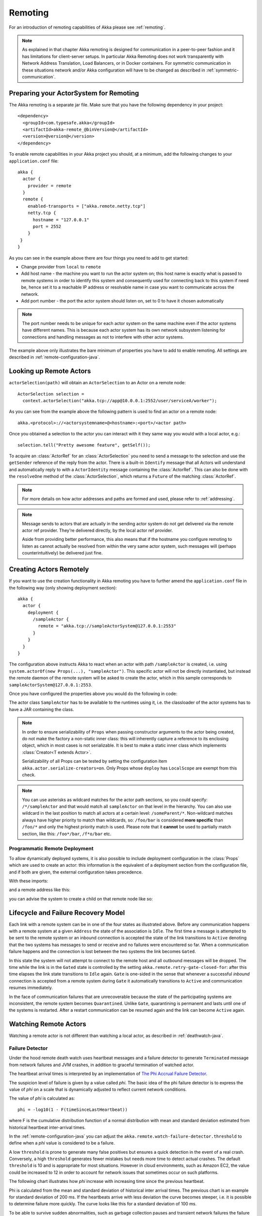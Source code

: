 .. _remoting-java:

#####################
 Remoting
#####################

For an introduction of remoting capabilities of Akka please see :ref:`remoting`.

.. note::

  As explained in that chapter Akka remoting is designed for communication in a
  peer-to-peer fashion and it has limitations for client-server setups. In
  particular Akka Remoting does not work transparently with Network Address Translation,
  Load Balancers, or in Docker containers. For symmetric communication in these situations
  network and/or Akka configuration will have to be changed as described in
  :ref:`symmetric-communication`.

Preparing your ActorSystem for Remoting
^^^^^^^^^^^^^^^^^^^^^^^^^^^^^^^^^^^^^^^

The Akka remoting is a separate jar file. Make sure that you have the following dependency in your project::

  <dependency>
    <groupId>com.typesafe.akka</groupId>
    <artifactId>akka-remote_@binVersion@</artifactId>
    <version>@version@</version>
  </dependency>

To enable remote capabilities in your Akka project you should, at a minimum, add the following changes
to your ``application.conf`` file::

  akka {
    actor {
      provider = remote
    }
    remote {
      enabled-transports = ["akka.remote.netty.tcp"]
      netty.tcp {
        hostname = "127.0.0.1"
        port = 2552
      }
   }
  }

As you can see in the example above there are four things you need to add to get started:

* Change provider from ``local`` to ``remote``
* Add host name - the machine you want to run the actor system on; this host
  name is exactly what is passed to remote systems in order to identify this
  system and consequently used for connecting back to this system if need be,
  hence set it to a reachable IP address or resolvable name in case you want to
  communicate across the network.
* Add port number - the port the actor system should listen on, set to 0 to have it chosen automatically

.. note::
  The port number needs to be unique for each actor system on the same machine even if the actor
  systems have different names. This is because each actor system has its own network subsystem
  listening for connections and handling messages as not to interfere with other actor systems.

The example above only illustrates the bare minimum of properties you have to add to enable remoting.
All settings are described in :ref:`remote-configuration-java`.

Looking up Remote Actors
^^^^^^^^^^^^^^^^^^^^^^^^

``actorSelection(path)`` will obtain an ``ActorSelection`` to an Actor on a remote node::

  ActorSelection selection =
    context.actorSelection("akka.tcp://app@10.0.0.1:2552/user/serviceA/worker");

As you can see from the example above the following pattern is used to find an actor on a remote node::

  akka.<protocol>://<actorsystemname>@<hostname>:<port>/<actor path>

Once you obtained a selection to the actor you can interact with it they same way you would with a local actor, e.g.::

  selection.tell("Pretty awesome feature", getSelf());

To acquire an :class:`ActorRef` for an :class:`ActorSelection` you need to
send a message to the selection and use the ``getSender`` reference of the reply from
the actor. There is a built-in ``Identify`` message that all Actors will understand
and automatically reply to with a ``ActorIdentity`` message containing the
:class:`ActorRef`. This can also be done with the ``resolveOne`` method of
the :class:`ActorSelection`, which returns a ``Future`` of the matching
:class:`ActorRef`.

.. note::

  For more details on how actor addresses and paths are formed and used, please refer to :ref:`addressing`.

.. note::

  Message sends to actors that are actually in the sending actor system do not
  get delivered via the remote actor ref provider. They're delivered directly,
  by the local actor ref provider.

  Aside from providing better performance, this also means that if the hostname
  you configure remoting to listen as cannot actually be resolved from within
  the very same actor system, such messages will (perhaps counterintuitively)
  be delivered just fine.

Creating Actors Remotely
^^^^^^^^^^^^^^^^^^^^^^^^

If you want to use the creation functionality in Akka remoting you have to further amend the
``application.conf`` file in the following way (only showing deployment section)::

  akka {
    actor {
      deployment {
        /sampleActor {
          remote = "akka.tcp://sampleActorSystem@127.0.0.1:2553"
        }
      }
    }
  }

The configuration above instructs Akka to react when an actor with path ``/sampleActor`` is created, i.e.
using ``system.actorOf(new Props(...), "sampleActor")``. This specific actor will not be directly instantiated,
but instead the remote daemon of the remote system will be asked to create the actor,
which in this sample corresponds to ``sampleActorSystem@127.0.0.1:2553``.

Once you have configured the properties above you would do the following in code:

.. includecode:: code/docs/remoting/RemoteDeploymentDocTest.java#sample-actor

The actor class ``SampleActor`` has to be available to the runtimes using it, i.e. the classloader of the
actor systems has to have a JAR containing the class.

.. note::

  In order to ensure serializability of ``Props`` when passing constructor
  arguments to the actor being created, do not make the factory a non-static
  inner class: this will inherently capture a reference to its enclosing
  object, which in most cases is not serializable. It is best to make a static
  inner class which implements :class:`Creator<T extends Actor>`.

  Serializability of all Props can be tested by setting the configuration item
  ``akka.actor.serialize-creators=on``. Only Props whose ``deploy`` has
  ``LocalScope`` are exempt from this check.

.. note::

  You can use asterisks as wildcard matches for the actor path sections, so you could specify:
  ``/*/sampleActor`` and that would match all ``sampleActor`` on that level in the hierarchy.
  You can also use wildcard in the last position to match all actors at a certain level:
  ``/someParent/*``. Non-wildcard matches always have higher priority to match than wildcards, so:
  ``/foo/bar`` is considered **more specific** than ``/foo/*`` and only the highest priority match is used.
  Please note that it **cannot** be used to partially match section, like this: ``/foo*/bar``, ``/f*o/bar`` etc.

Programmatic Remote Deployment
------------------------------

To allow dynamically deployed systems, it is also possible to include
deployment configuration in the :class:`Props` which are used to create an
actor: this information is the equivalent of a deployment section from the
configuration file, and if both are given, the external configuration takes
precedence.

With these imports:

.. includecode:: code/docs/remoting/RemoteDeploymentDocTest.java#import

and a remote address like this:

.. includecode:: code/docs/remoting/RemoteDeploymentDocTest.java#make-address

you can advise the system to create a child on that remote node like so:

.. includecode:: code/docs/remoting/RemoteDeploymentDocTest.java#deploy


Lifecycle and Failure Recovery Model
^^^^^^^^^^^^^^^^^^^^^^^^^^^^^^^^^^^^

.. image:: ../images/association_lifecycle.png
   :align: center
   :width: 620

Each link with a remote system can be in one of the four states as illustrated above. Before any communication
happens with a remote system at a given ``Address`` the state of the association is ``Idle``. The first time a message
is attempted to be sent to the remote system or an inbound connection is accepted the state of the link transitions to
``Active`` denoting that the two systems has messages to send or receive and no failures were encountered so far.
When a communication failure happens and the connection is lost between the two systems the link becomes ``Gated``.

In this state the system will not attempt to connect to the remote host and all outbound messages will be dropped. The time
while the link is in the ``Gated`` state is controlled by the setting ``akka.remote.retry-gate-closed-for``:
after this time elapses the link state transitions to ``Idle`` again. ``Gate`` is one-sided in the
sense that whenever a successful *inbound* connection is accepted from a remote system during ``Gate`` it automatically
transitions to ``Active`` and communication resumes immediately.

In the face of communication failures that are unrecoverable because the state of the participating systems are inconsistent,
the remote system becomes ``Quarantined``. Unlike ``Gate``, quarantining is permanent and lasts until one of the systems
is restarted. After a restart communication can be resumed again and the link can become ``Active`` again.

Watching Remote Actors
^^^^^^^^^^^^^^^^^^^^^^

Watching a remote actor is not different than watching a local actor, as described in
:ref:`deathwatch-java`.

Failure Detector
----------------

Under the hood remote death watch uses heartbeat messages and a failure detector to generate ``Terminated``
message from network failures and JVM crashes, in addition to graceful termination of watched
actor.

The heartbeat arrival times is interpreted by an implementation of
`The Phi Accrual Failure Detector <http://www.jaist.ac.jp/~defago/files/pdf/IS_RR_2004_010.pdf>`_.

The suspicion level of failure is given by a value called *phi*.
The basic idea of the phi failure detector is to express the value of *phi* on a scale that
is dynamically adjusted to reflect current network conditions.

The value of *phi* is calculated as::

  phi = -log10(1 - F(timeSinceLastHeartbeat))

where F is the cumulative distribution function of a normal distribution with mean
and standard deviation estimated from historical heartbeat inter-arrival times.

In the :ref:`remote-configuration-java` you can adjust the ``akka.remote.watch-failure-detector.threshold``
to define when a *phi* value is considered to be a failure.

A low ``threshold`` is prone to generate many false positives but ensures
a quick detection in the event of a real crash. Conversely, a high ``threshold``
generates fewer mistakes but needs more time to detect actual crashes. The
default ``threshold`` is 10 and is appropriate for most situations. However in
cloud environments, such as Amazon EC2, the value could be increased to 12 in
order to account for network issues that sometimes occur on such platforms.

The following chart illustrates how *phi* increase with increasing time since the
previous heartbeat.

.. image:: ../images/phi1.png

Phi is calculated from the mean and standard deviation of historical
inter arrival times. The previous chart is an example for standard deviation
of 200 ms. If the heartbeats arrive with less deviation the curve becomes steeper,
i.e. it is possible to determine failure more quickly. The curve looks like this for
a standard deviation of 100 ms.

.. image:: ../images/phi2.png

To be able to survive sudden abnormalities, such as garbage collection pauses and
transient network failures the failure detector is configured with a margin,
``akka.remote.watch-failure-detector.acceptable-heartbeat-pause``. You may want to
adjust the :ref:`remote-configuration-java` of this depending on you environment.
This is how the curve looks like for ``acceptable-heartbeat-pause`` configured to
3 seconds.

.. image:: ../images/phi3.png

Serialization
^^^^^^^^^^^^^

When using remoting for actors you must ensure that the ``props`` and ``messages`` used for
those actors are serializable. Failing to do so will cause the system to behave in an unintended way.

For more information please see :ref:`serialization-java`.

Routers with Remote Destinations
^^^^^^^^^^^^^^^^^^^^^^^^^^^^^^^^

It is absolutely feasible to combine remoting with :ref:`routing-java`.

A pool of remote deployed routees can be configured as:

.. includecode:: ../scala/code/docs/routing/RouterDocSpec.scala#config-remote-round-robin-pool

This configuration setting will clone the actor defined in the ``Props`` of the ``remotePool`` 10
times and deploy it evenly distributed across the two given target nodes.

A group of remote actors can be configured as:

.. includecode:: ../scala/code/docs/routing/RouterDocSpec.scala#config-remote-round-robin-group

This configuration setting will send messages to the defined remote actor paths.
It requires that you create the destination actors on the remote nodes with matching paths.
That is not done by the router. 

.. _remote-sample-java:

Remoting Sample
^^^^^^^^^^^^^^^

There is a more extensive remote example that comes with `Lightbend Activator <http://www.lightbend.com/platform/getstarted>`_.
The tutorial named `Akka Remote Samples with Java <http://www.lightbend.com/activator/template/akka-sample-remote-java>`_
demonstrates both remote deployment and look-up of remote actors.

Pluggable transport support
---------------------------

Akka can be configured to use various transports to communicate with remote systems. The core
component of this feature is the :meth:`akka.remote.transport.Transport` SPI. Transport implementations must extend this trait.
Transports can be loaded by setting the ``akka.remote.enabled-transports`` configuration key to point to one or
more configuration sections containing driver descriptions.

An example of setting up the default Netty based SSL driver as default::

  akka {
    remote {
      enabled-transports = [akka.remote.netty.ssl]

      netty.ssl.security {
        key-store = "mykeystore"
        trust-store = "mytruststore"
        key-store-password = "changeme"
        key-password = "changeme"
        trust-store-password = "changeme"
        protocol = "TLSv1.2"
        random-number-generator = "AES128CounterSecureRNG"
        enabled-algorithms = [TLS_RSA_WITH_AES_128_CBC_SHA]
      }
    }
  }

An example of setting up a custom transport implementation::

  akka {
    remote {
      applied-transports = ["akka.remote.mytransport"]

      mytransport {
        # The transport-class configuration entry is required, and
        # it must contain the fully qualified name of the transport
        # implementation
        transport-class = "my.package.MyTransport"

        # It is possible to decorate Transports with additional services.
        # Adapters should be registered in the "adapters" sections to
        # be able to apply them to transports
        applied-adapters = []

        # Driver specific configuration options has to be in the same
        # section:
        some-config = foo
        another-config = bar
      }




Remote Events
-------------

It is possible to listen to events that occur in Akka Remote, and to subscribe/unsubscribe to these events
you simply register as listener to the below described types in on the ``ActorSystem.eventStream``.

.. note::

    To subscribe to any remote event, subscribe to
    :meth:`RemotingLifecycleEvent`.  To subscribe to events related only to the
    lifecycle of associations, subscribe to
    :meth:`akka.remote.AssociationEvent`.

.. note::

    The use of term "Association" instead of "Connection" reflects that the
    remoting subsystem may use connectionless transports, but an association
    similar to transport layer connections is maintained between endpoints by
    the Akka protocol.

By default an event listener is registered which logs all of the events
described below. This default was chosen to help setting up a system, but it is
quite common to switch this logging off once that phase of the project is
finished.

.. note::

  In order to switch off the logging, set
  ``akka.remote.log-remote-lifecycle-events = off`` in your
  ``application.conf``.

To be notified when an association is over ("disconnected") listen to ``DisassociatedEvent`` which
holds the direction of the association (inbound or outbound) and the addresses of the involved parties.

To be notified  when an association is successfully established ("connected") listen to ``AssociatedEvent`` which
holds the direction of the association (inbound or outbound) and the addresses of the involved parties.

To intercept errors directly related to associations, listen to ``AssociationErrorEvent`` which
holds the direction of the association (inbound or outbound), the addresses of the involved parties and the
``Throwable`` cause.

To be notified  when the remoting subsystem is ready to accept associations, listen to ``RemotingListenEvent`` which
contains the addresses the remoting listens on.

To be notified  when the remoting subsystem has been shut down, listen to ``RemotingShutdownEvent``.

To be notified when the current system is quarantined by the remote system, listen to ``ThisActorSystemQuarantinedEvent``,
which includes the addresses of local and remote ActorSystems.

To intercept generic remoting related errors, listen to ``RemotingErrorEvent`` which holds the ``Throwable`` cause.

Remote Security
^^^^^^^^^^^^^^^

Akka provides a couple of ways to enhance security between remote nodes (client/server):

* Untrusted Mode
* Security Cookie Handshake

Untrusted Mode
--------------

As soon as an actor system can connect to another remotely, it may in principle
send any possible message to any actor contained within that remote system. One
example may be sending a :class:`PoisonPill` to the system guardian, shutting
that system down. This is not always desired, and it can be disabled with the
following setting::

    akka.remote.untrusted-mode = on

This disallows sending of system messages (actor life-cycle commands,
DeathWatch, etc.) and any message extending :class:`PossiblyHarmful` to the
system on which this flag is set. Should a client send them nonetheless they
are dropped and logged (at DEBUG level in order to reduce the possibilities for
a denial of service attack). :class:`PossiblyHarmful` covers the predefined
messages like :class:`PoisonPill` and :class:`Kill`, but it can also be added
as a marker trait to user-defined messages.

Messages sent with actor selection are by default discarded in untrusted mode, but
permission to receive actor selection messages can be granted to specific actors
defined in configuration::

    akka.remote.trusted-selection-paths = ["/user/receptionist", "/user/namingService"]

The actual message must still not be of type :class:`PossiblyHarmful`.

In summary, the following operations are ignored by a system configured in
untrusted mode when incoming via the remoting layer:

* remote deployment (which also means no remote supervision)
* remote DeathWatch
* ``system.stop()``, :class:`PoisonPill`, :class:`Kill`
* sending any message which extends from the :class:`PossiblyHarmful` marker
  interface, which includes :class:`Terminated`
* messages sent with actor selection, unless destination defined in ``trusted-selection-paths``.

.. note::

  Enabling the untrusted mode does not remove the capability of the client to
  freely choose the target of its message sends, which means that messages not
  prohibited by the above rules can be sent to any actor in the remote system.
  It is good practice for a client-facing system to only contain a well-defined
  set of entry point actors, which then forward requests (possibly after
  performing validation) to another actor system containing the actual worker
  actors. If messaging between these two server-side systems is done using
  local :class:`ActorRef` (they can be exchanged safely between actor systems
  within the same JVM), you can restrict the messages on this interface by
  marking them :class:`PossiblyHarmful` so that a client cannot forge them.

SSL
---

SSL can be used as the remote transport by adding ``akka.remote.netty.ssl``
to the ``enabled-transport`` configuration section. See a description of the settings
in the :ref:`remote-configuration-java` section.

The SSL support is implemented with Java Secure Socket Extension, please consult the official
`Java Secure Socket Extension documentation <http://docs.oracle.com/javase/7/docs/technotes/guides/security/jsse/JSSERefGuide.html>`_
and related resources for troubleshooting.

.. note::

  When using SHA1PRNG on Linux it's recommended specify ``-Djava.security.egd=file:/dev/./urandom`` as argument
  to the JVM to prevent blocking. It is NOT as secure because it reuses the seed.
  Use '/dev/./urandom', not '/dev/urandom' as that doesn't work according to
  `Bug ID: 6202721 <http://bugs.sun.com/view_bug.do?bug_id=6202721>`_.

.. _remote-configuration-java:

Remote Configuration
^^^^^^^^^^^^^^^^^^^^

There are lots of configuration properties that are related to remoting in Akka. We refer to the 
:ref:`reference configuration <config-akka-remote>` for more information.

.. note::

   Setting properties like the listening IP and port number programmatically is
   best done by using something like the following:

   .. includecode:: code/docs/remoting/RemoteDeploymentDocTest.java#programmatic

.. _remote-configuration-nat-java:

Akka behind NAT or in a Docker container
----------------------------------------

In setups involving Network Address Translation (NAT), Load Balancers or Docker
containers the hostname and port pair that akka binds to will be different than the "logical"
host name and port pair that is used to connect to the system from the outside. This requires
special configuration that sets both the logical and the bind pairs for remoting.

.. code-block:: ruby

  akka {
    remote {
      netty.tcp {
        hostname = my.domain.com      # external (logical) hostname
        port = 8000                   # external (logical) port

        bind-hostname = local.address # internal (bind) hostname
        bind-port = 2552              # internal (bind) port
      }
   }
  }

